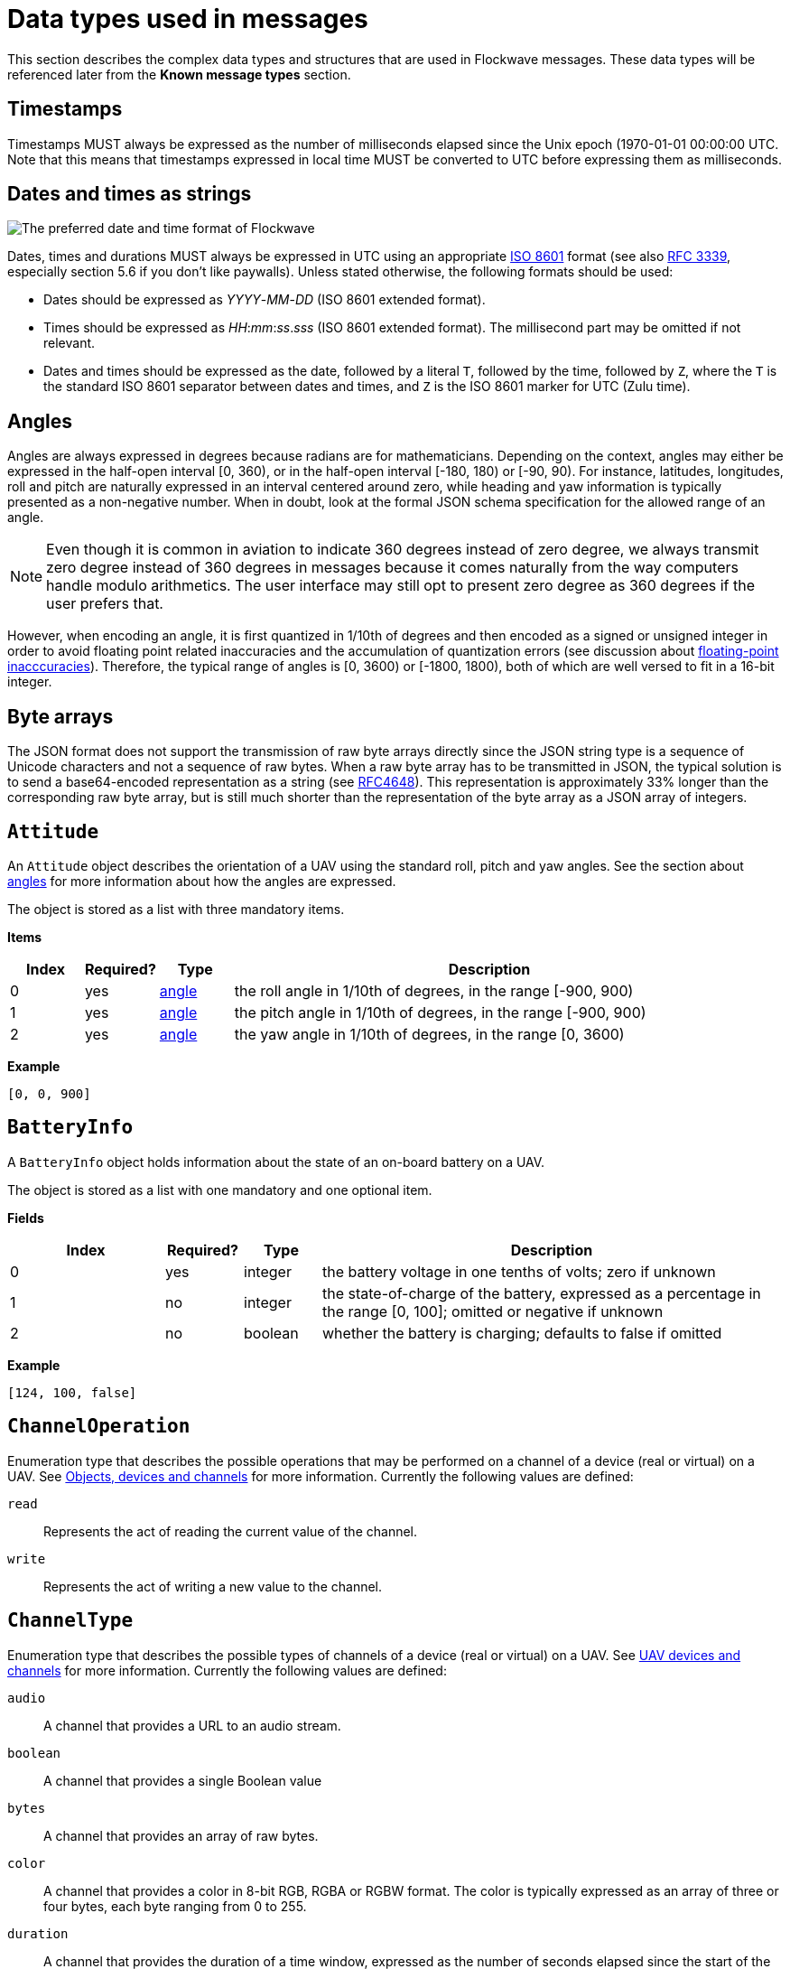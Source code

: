 = Data types used in messages

This section describes the complex data types and structures that are
used in Flockwave messages. These data types will be referenced later
from the *Known message types* section.

== Timestamps

Timestamps MUST always be expressed as the number of milliseconds elapsed since
the Unix epoch (1970-01-01 00:00:00 UTC. Note that this means that timestamps
expressed in local time MUST be converted to UTC before expressing them as milliseconds.

== Dates and times as strings

image:http://imgs.xkcd.com/comics/iso_8601.png[The preferred date and
time format of Flockwave]

Dates, times and durations MUST always be expressed in UTC using an
appropriate http://www.iso.org/iso/home/standards/iso8601.htm[ISO 8601]
format (see also https://tools.ietf.org/html/rfc3339[RFC 3339],
especially section 5.6 if you don’t like paywalls). Unless stated
otherwise, the following formats should be used:

* Dates should be expressed as _YYYY_-_MM_-_DD_ (ISO 8601 extended
format).
* Times should be expressed as __HH__:__mm__:__ss__.__sss__ (ISO 8601 extended
format). The millisecond part may be omitted if not relevant.
* Dates and times should be expressed as the date, followed by a literal
`T`, followed by the time, followed by `Z`, where the `T` is the
standard ISO 8601 separator between dates and times, and `Z` is the ISO
8601 marker for UTC (Zulu time).

== Angles

Angles are always expressed in degrees because radians are for
mathematicians. Depending on the context, angles may either be expressed
in the half-open interval [0, 360), or in the half-open interval [-180,
180) or [-90, 90). For instance, latitudes, longitudes, roll and pitch
are naturally expressed in an interval centered around zero, while
heading and yaw information is typically presented as a non-negative
number. When in doubt, look at the formal JSON schema specification for
the allowed range of an angle.

NOTE: Even though it is common in aviation to indicate 360 degrees
instead of zero degree, we always transmit zero degree instead of 360
degrees in messages because it comes naturally from the way computers
handle modulo arithmetics. The user interface may still opt to present
zero degree as 360 degrees if the user prefers that.

However, when encoding an angle, it is first quantized in 1/10th of degrees
and then encoded as a signed or unsigned integer in order to avoid floating
point related inaccuracies and the accumulation of quantization errors
(see discussion about xref:appendix/floating-point.adoc[floating-point
inacccuracies]). Therefore, the typical range of angles is [0, 3600) or
[-1800, 1800), both of which are well versed to fit in a 16-bit integer.

== Byte arrays

The JSON format does not support the transmission of raw byte arrays
directly since the JSON string type is a sequence of Unicode characters
and not a sequence of raw bytes. When a raw byte array has to be
transmitted in JSON, the typical solution is to send a base64-encoded
representation as a string (see
https://tools.ietf.org/html/rfc4648[RFC4648]). This representation is
approximately 33% longer than the corresponding raw byte array, but is
still much shorter than the representation of the byte array as a JSON
array of integers.

== `Attitude`

An `Attitude` object describes the orientation of a UAV using the
standard roll, pitch and yaw angles. See the section about
<<_angles,angles>> for more information about how the angles are
expressed.

The object is stored as a list with three mandatory items.

*Items*

[cols="1,1,1,7",options="header",]
|===
|Index | Required? |Type |Description
|0 |yes |<<_angles,angle>> |the roll angle in 1/10th of degrees, in the range
[-900, 900)

|1 |yes |<<_angles,angle>> |the pitch angle in 1/10th of degrees, in the
range [-900, 900)

|2 |yes |<<_angles,angle>> |the yaw angle in 1/10th of degrees, in the range
[0, 3600)
|===

*Example*

[source,json]
----
[0, 0, 900]
----

== `BatteryInfo`

A `BatteryInfo` object holds information about the state of an on-board
battery on a UAV.

The object is stored as a list with one mandatory and one optional item.

*Fields*

[cols="2,1,1,6",options="header",]
|===
|Index |Required? |Type |Description
|0 |yes |integer |the battery voltage in one tenths of volts; zero if unknown
|1 |no  |integer |the state-of-charge of the battery, expressed as a percentage
in the range [0, 100]; omitted or negative if unknown
|2 |no  |boolean |whether the battery is charging; defaults to false if omitted
|===

*Example*

[source,json]
----
[124, 100, false]
----

== `ChannelOperation`

Enumeration type that describes the possible operations that may be
performed on a channel of a device (real or virtual) on a UAV. See
xref:devices.adoc[Objects, devices and channels] for more information.
Currently the following values are defined:

`read`:: Represents the act of reading the current value of the
channel.

`write`:: Represents the act of writing a new value to the channel.

== `ChannelType`

Enumeration type that describes the possible types of channels of a
device (real or virtual) on a UAV. See xref:devices.adoc[UAV devices and
channels] for more information. Currently the following values are
defined:

`audio`:: A channel that provides a URL to an audio stream.

`boolean`:: A channel that provides a single Boolean value

`bytes`:: A channel that provides an array of raw bytes.

`color`:: A channel that provides a color in 8-bit RGB, RGBA or RGBW
format. The color is typically expressed as an array of three or four
bytes, each byte ranging from 0 to 255.

`duration`:: A channel that provides the duration of a time window,
expressed as the number of seconds elapsed since the start of the time
window. Fractional seconds are allowed.

`number`:: A channel that provides a single double-precision
floating-point number.

`object`:: A channel that provides a complex JSON object.

`string`:: A channel that provides a UTF-8 encoded string.

`time`:: A channel that provides a time instant, expressed as the
number of seconds elapsed since the UNIX epoch in UTC. Fractional
seconds are allowed.

`video`:: A channel that provides a URL to a video stream.

== `ClockEpoch`

A `ClockEpoch` object describes the epoch of a clock or timer that the
Flockwave server manages. It is either a numeric <<_timestamps,timestamp>>,
a <<_dates_and_times_as_strings_as_strings,datetime>> string or one of the
following string values:

`unix`:: The UNIX epoch, i.e. midnight on 1 Jan 1970 UTC.

[#clock-info]
== `ClockInfo`

A `ClockInfo` object describes the current state of a clock or timer
that the Flockwave server manages (e.g., a clock that reports the local
time, the GPS time or a MIDI timecode coming from an external MIDI
device connected to the server).

*Fields*

[width="100%",cols="15%,10%,25%,50%",options="header",]
|===
|Name |Required? |Type |Description
|id |yes |string |the unique identifier of the clock

|epoch |no |<<_clockepoch,ClockEpoch>> |the epoch from which the
current timestamp of the clock is to be measured, if that makes sense
for the clock. When the epoch is omitted, the clock is assumed to be
ticking since an unspecified instant in the past.

|retrievedAt |yes |<<_timestamps,timestamp>> |the time according
to the internal clock server when the state of the clock was retrieved.
If the internal clock of the server and the client is synchronized, this
can be used by the client to compensate for the time it takes for the
server to transmit the clock status message to the client.

|running |yes |boolean |whether the clock is running at the moment

|ticksPerSecond |no |float |the number of clock ticks per second. Must
be larger than zero. When omitted, it is assumed to be equal to 1.

|ticks |yes |float |the number of ticks that have elapsed on the clock
|===

*Example*

[source,json]
----
{
    "id": "mtc",
    "ticks": 4221,
    "retrievedAt": 1462890801000,
    "ticksPerSecond": 30,
    "running": true
}
----

[#colorrgb565]
== `ColorRGB565`

A `ColorRGB565` object is essentially a single integer in the range 0 to 65535
such that the most significant 5 bits encode the red component of an RGB color,
the least significant 5 bits encode the blue component, and the remaining 6
bits in the middle encode the green component. This data type is used when some
color information has to be transmitted in a way that does not occupy too much
space in the message, assuming that the exact color is not too important as
there is some quantization error when converting a 24-bit RGB color into
RGB565 representation.

== `CommandExecutionStatus`

A `CommandExecutionStatus` object describes the execution status of a
command that was relayed from a client to a UAV by the server.

*Fields*

[width="100%",cols="15%,10%,25%,50%",options="header",]
|===
|Name |Required? |Type |Description
|sent |yes |<<_timestamps,timestamp>> |time when the command
request was sent to the UAV

|acknowledged |no |<<_timestamps,timestamp>> |time when the UAV
acknowledged the receipt of the request (explicitly or implicitly,
i.e. by sending a status update or a response)

|updated |no |<<_timestamps,timestamp>> |time when the UAV updated
the progress of the request (explicitly or implicitly, i.e. by sending
the completed response)

|finished |no |<<_timestamps,timestamp>> |time when the final
response was fully received by the server

|progress |no |float |the progress of the execution of the command,
expressed as an integer value between 0 and 100 (inclusive)
|===

*Example*

[source,json]
----
{
    "sent": 1459670842000,
    "acknowledged": 1459670842471,
    "updated": 1459670842811,
    "progress": 80,
}
----

[#command-response]
== `CommandResponse`

A `CommandResponse` object stores the response given by a particular UAV
to a command sent to it using an `OBJ-CMD` request, along with a type
annotation that tells the receiver how the response should be
interpreted.

Currently the protocol defines the following response types:

`plain`:: Plain text response that should be formatted on the receiver
side as is. The receiver side is allowed to use a variable-width font and it
can also perform additional formatting or word wrapping on the text if needed.

`preformatted`:: Preformatted response that should be printed on the receiver
end with a fixed-width font. Newlines and tabulation should also be preserved
on the receiver end if possible.

`markdown`:: Markdown-formatted text response that should be
interpreted by a Markdown processor before it is displayed to the
user.

Additional response types may be defined by the user as needed.

*Example*

[source,json]
----
{
    "type": "markdown",
    "data": "# Heading\n\nHello world!"
}
----

== `ConnectionInfo`

A `ConnectionInfo` object describes the purpose and current state of a
connection that the Flockwave server manages (e.g., a radio link or a
DGPS stream).

*Fields*

[width="100%",cols="15%,10%,25%,50%",options="header",]
|===
|Name |Required? |Type |Description
|id |yes |string |the unique identifier of the connection

|purpose |yes |<<_connectionpurpose,ConnectionPurpose>> |the purpose
of the connection (i.e. what sort of data it provides)

|description |no |string |human-readable description of the connection

|status |yes |<<_connectionstatus,ConnectionStatus>> |the current
status of the connection

|timestamp |no |<<_timestamps,timestamp>> |time when the last
packet was received from the connection, or if it is not available, the
time when the connection changed status the last time
|===

*Example*

[source,json]
----
{
    "id": "xbee",
    "purpose": "uavRadioLink",
    "description": "Upstream XBee radio link",
    "status": "connected",
    "timestamp": 1449562061000
}
----

== `ConnectionPurpose`

Enumeration type that describes the purpose of a connection. Currently
the following values are defined:

`debug`:: A connection that is meant for debugging purposes only.

`dgps`:: A connection whose purpose is to receive DGPS or RTK correction
packets from an external stream (e.g., an NTRIP data source or a
serial link to an RTK base station).

`dock`:: A connection that provides information about the status of a
docking station.

`gps`:: A connection that receives data from a GPS device.

`time`:: A connection whose purpose is to connect to a service or
device that provides time-related information. Examples are connections
to an NTP server or a MIDI timecode provider.

`uavRadioLink`:: A connection whose purpose is to receive status
information from UAVs and/or send commands to them.

`other`:: A connection whose purpose does not fit into the above
categories. It is advised to use a human-readable description for these
connections.

== `ConnectionStatus`

Enumeration type that describes the possible states of a connection. A
connection may be in exactly one of the following five states at any
time:

`disconnected`:: The connection is not alive and no connection attempt
is currently in progress.

`connecting`:: The connection is not alive yet, but a connection or
reconnection attempt is currently in progress.

`connected`:: The connection is alive.

`disconnecting`:: The connection is not alive any more, but it has not
been properly shut down yet.

`unknown`:: The status of the connection is unknown (typically because
we have received no status information from the connection yet).

The value of a field of type `ConnectionStatus` is always a string with
one of the five values above.

== `DeviceClass`

Enumeration type that describes the possible classes (i.e. types) of
devices in a device tree. Device classes may be used by user interfaces
talking to a Flockwave server to provide some feedback to the user about
the type of a device (e.g., it could show batteries with a different
icon). Currently the following values are registered:

`accelerometer`:: The device is an accelerometer.

`actuator`:: The device is a generic actuator that cannot be
categorised more precisely into any of the other classes.

`altimeter`:: The device is an altimeter (e.g., pressure sensor, radar
altimeter, sonic altimeter).

`battery`:: The device is a battery.

`camera`:: The device is a camera (consumer-grade, infrared, security
camera or anything else).

`cpu`:: The device is the CPU on the UAV (or on its companion computer).

`cpuCore`:: The device is one particular CPU core of the CPU of a UAV.

`gps`:: The device is a GPS receiver.

`group`:: The device represents a logical grouping of other devices.
For instance, the rotors of a UAV may be grouped in a `rotor` group.

`gyroscope`:: The device is a gyroscope.

`led`:: The device is a single LED or a LED strip.

`magnetometer`:: The device is a magnetometer.

`microphone`:: The device is a microphone.

`misc`:: The device does not fall into any of the predefined device
classes.

`pyro`:: The device is a pyrotechnic device (e.g., firework launcher
board).

`radio`:: The device is a radio receiver or transmitter (e.g., an XBee
radio).

`rc`:: The device is an RC receiver.

`rotor`:: The device is a rotor.

`sensor`:: The device is a generic sensor that cannot be categorised
more precisely into any of the other classes.

`speaker`:: The device is a speaker.

== `DeviceTreeNode`

This type represents a single node of the device tree. The node may
represent a UAV or any other top-level object that has a unique ID, an
onboard (real or virtual) device of an object, or a channel of a device.
(See xref:devices.adoc[Objects, devices and channels] for more details).

*Fields*

[width="100%",cols="15%,10%,25%,50%",options="header",]
|===
|Name |Required? |Type |Description
|type |yes |<<_devicetreenodetype,`DeviceTreeNodeType`>> |The type of
the node

|subType |no |<<_channeltype,`ChannelType`>> |The type of the channel
if the node is a channel node. This field is required for channel nodes
and forbidden for other types of nodes.

|class |no |<<_deviceclass,`DeviceClass`>> |The type of the device
that this node represents. This field is optional for device nodes and
forbidden for other types of nodes. Its value may be used by Flockwave
clients to represent the device in a different way on the UI or to hide
certain types of devices.

|children |no |object of <<_evicetreenode,`DeviceTreeNode`>> |Object
mapping names of child nodes to their descriptions

|operations |no |list of <<_channeloperation,`ChannelOperation`>> |The
list of operations supported by the channel. This field is required for
channel nodes and forbidden for other types of nodes.

|unit |no |string |The unit in which the value of the channel is
represented. This field is optional for channel nodes (typically makes
sense for numeric channels) and forbidden for other types of nodes.
|===

== `DeviceTreeNodeType`

Enumeration type that describes the type of a device tree node (see
<<_devicetreenode,`DeviceTreeNode`>>. Currently the following values
are defined:

`root`:: This is the root node of the device tree. The node has no
parent by definition. The children of the root node must be nodes of
type `object`.

`object`:: This is a tree node that represents an object that is identified
by its ID in the server. The parent of an `object` node is always a `root`
node. The children of the object nodes must be nodes of type `device`.

`device`:: This is a tree node that represents a device of an object, or a
sub-device of another device. The parent of a `device` node is either a
`uav` node or another `device` node.

`channel`:: This is a tree node that represents a channel of a device.
The parent of a `channel` node is always a `device` node.

== `DockStatusInfo`

Monolithic object containing general status information about a single
docking station.

*Fields*

[width="100%",cols="15%,10%,25%,50%",options="header",]
|===
|Name |Required? |Type |Description
|id |yes |string |The unique identifier of the docking station

|position |yes |<<_gpscoordinate,GPSCoordinate>> |The position of the
docking station

|timestamp |yes |<<_timestamps,timestamp>> |Time when the last
status update was received from the docking station
|===

*Example*

[source,json]
----
{
    "id": "base",
    "position": {
        "lat": 519976597,
        "lon": -7406863,
        "amsl": 93765
    },
    "timestamp": 1449562661000
}
----

== `ErrorList`

This type is simply an array of numbers, where each number represents a
possible error condition. See xref:errors.adoc[Error codes] for a
detailed listing of all the error codes that are currently defined in
the Flockwave protocol.

== `FlightMode`

Enumeration type that describes the typical flight modes of a UAV. The list of
values presented here are not exhaustive; UAVs may use additional flight mode
constants if none of the modes below are suitable to describe the flight mode.
Currently the following values have pre-defined meanings, mostly modelled
after the common flight modes in ArduPilot:

`acro`:: Acro mode; the pilot is controlling the attitude of the UAV directly
and there is no self-leveling.

`alt`:: Altitude hold mode; in the absence of any input, the UAV attempts to
hold its altitude and self-levels the roll and pitch angles.

`auto`:: Automatic mode; the UAV is executing an unspecified autonomous control
algorithm that requires no human intervention.

`circle`:: The UAV is circling around a pre-defined point of interest.

`flow`:: The UAV is attempting to hold its position using an optical flow
sensor.

`follow`:: The UAV is following another device.

`guided`:: The UAV is controlled by an external companion computer.

`land`:: The UAV is attempting an unsupervised landing.

`loiter`:: The UAV holds its altitude and position, using GPS for movements. The
pilot controls the velocities along the axes.

`mission`:: The UAV is following a preprogrammed mission.

`other`:: The UAV is in a control mode that cannot be covered by any of the modes
outlined here.

`pos`:: The UAV holds its altitude and position, using GPS for movements. THe
pilot controls the roll and pitch angles when the sticks are not centered.

`precland`:: The UAV is executing a precision landing maneuver, typically aided
by an external beacon, sensor or other guidance method.

`rth`:: The UAV is returning to its home position autonomously, optinally landing
when the home position is reached.

`simple`:: The UAV is in a simplified control mode.

`stab`:: Stabilization mode; roll and pitch axes are self-leveled, but
the altitude is not controlled.

`takeoff`:: The UAV is executing an autonomous takeoff algorithm.

`unknown`:: The UAV is in an unknown control mode.

== `GPSCoordinate`

This type represents a coordinate given by a GPS in the usual
"latitude, longitude, altitude above mean sea level, altitude above
ground level" format using the WGS84 reference system.

Latitude and longitude should be specified with at least seven digits'
precision if possible. (More than seven digits is usually not necessary
because consumer GPS receivers are not that accurate). To avoid floating point
inaccuracies, latitudes and longitudes are stored in 10^-7^ degrees, and altitudes
are stored in millimeters as integers.

The object is stored as a list with four items. The third and fourth items
(AMSL and AGL) may be null if they are not known. Trailing nulls may be omitted.

*Items*

[cols="1,1,1,7",options="header",]
|===
|Index |Required? |Type |Description
|0 |yes |float |The latitude, in 10^-7^ degrees, in the range [-90 × 10^7^, 90 × 10^7^)
|1 |yes |float |The longitude, in 10^-7^ degrees, in the range [-180 × 10^7^,180 × 10^7^)
|2 |no |float |The altitude, in millimeters, above mean sea level
|3 |no |float |The altitude, in millimeters, above ground level
|===

*Example*

[source,json]
----
[519976597, -7406863, 93765]
----

== `GPSFix`

This type represents a short summary of the current GPS fix achieved by a UAV.
The value is a list consisting of one or two items. The first item of the list
represents the type of the GPS fix according to the following table:

[cols="1,9",options="header",]
|===
|Value |Description
|0 |The UAV does not have a GPS.
|1 |The UAV has a GPS but there is no GPS fix yet.
|2 |2D GPS fix.
|3 |3D GPS fix.
|4 |3D GPS fix augmented with DGPS/SBAS or similar.
|5 |3D RTK float solution.
|6 |3D RTK fixed solution.
|7 |Static position, known in advance.
|===

The second item of the list is optional and it may contain the number of GPS
satellites that were used in the calculation.

== `LogMessage`

This type represents a single log message that is sent from the server to the
client, intended for human consumption.

The log message may originate from the server itself, or it may be relayed by
the server from one of the objects (UAVs, docks, weather stations etc) that
the server manages.

*Items*

[cols="1,1,1,7",options="header",]
|===
|Index |Required? |Type |Description
|`severity` |no |xref:types.adoc#_severity[`Severity`] |The severity level of the message; defaults to `"info"`
|`sender` |no |string |The ID of the object that sent the message if the server is relaying it; omitted if the server generated the message on its own
|`message` |yes |string |The message to send to the client
|`timestamp` |no |<<_timestamps,timestamp>> |Time when the message was generated or received by the server; may be omitted if not relevant
|===

*Example*

[source,json]
----
{
    "severity": "info",
    "message": "Free cookies in the lobby!"
}
----

== `ObjectType`

Enumeration type that describes the possible object types that the server
knows about. See xref:devices.adoc[Objects, devices and channels] for more
information.

Currently the following values are defined:

`beacon`:: A beacon on the ground or in the air. May also be used for waypoints
that do not have a physical presence.

`dock`:: A docking station.

`other`:: Other object type, not listed here.

`uav`:: An unmanned aerial vehicle.

`weatherStation`:: A weather station.

Values not listed here should also be accepted by the server. If the server
does not know a particular object type, it should simply return an empty list
when the user queries about objects of an unknown type. This allows server
extensions to register custom object types later on.

== `PositionXYZ`

This type represents the position of an airborne object (typically a
UAV) in a local (flat-Earth) right-handed XYZ coordinate system. The origin of
the coordinate system and the orientation of its X axis is typically specific
to the UAV. The Z axis points upwards.

The object is stored as a list with three mandatory items.

*Fields*

[cols="1,1,1,7",options="header",]
|===
|Index |Required? |Type |Description
|0 |yes |number |The X component of the position vector, in mm
|1 |yes |number |The Y component of the position vector, in mm
|2 |yes |number |The Z component of the position vector, in mm
|===

*Example*

[source,json]
----
[2000, 2000, 1000]
----

== `PreflightCheckInfo`

Monolithic object containing information about the preflight checklist of a UAV.

*Fields*

[width="100%",cols="15%,10%,25%,50%",options="header",]
|===
|Name |Required? |Type |Description
|result |yes |<<_preflightcheckresult,PreflightCheckResult>> |The result of the preflight check

|items |yes |array of <<_preflightcheckitem,PreflightCheckItem>> |List of preflight check items,
containing information aobut the individual checks that were performed onboard
and the corresponding results.

|message |no |string |Custom message to show next to the result of the preflight
check, containing even more details (if applicable).

|===

*Example*

[source,json]
----
{
    "message": "Compass inconsistency",
    "result": "failure",
    "items": [{
        "id": "compass",
        "label": "Compass",
        "result": "failure",
        "message": "Compass inconsistency detected"
    }, {
        "id": "imu",
        "label": "IMU",
        "result": "pass",
        "message": "IMU subsystem healthy"
    }, {
        "id": "gps",
        "label": "GPS",
        "result": "pass",
        "message": "3D GPS fix"
    }, {
        "id": "Home",
        "label": "Home position",
        "result": "warning",
        "message": "Home position not set yet"
    }]
}
----

== `PreflightCheckItem`

Object containing information about a single item in a preflight checklist.

*Fields*

[width="100%",cols="15%,10%,25%,50%",options="header",]
|===
|Name |Required? |Type |Description
|id |yes |string |The unique identifier of the preflight check item

|label |no |string |A custom label to show next to the preflight check item on user interfaces showing the checklist

|result |yes |<<_preflightcheckresult,PreflightCheckResult>> |The result of the preflight checklist item

|message |no |string |Custom message to show next to the result of the preflight
check item, containing more details (if applicable).

|===

*Example*

[source,json]
----
{
    "id": "compass",
    "label": "Compass",
    "result": "failure",
    "message": "Compass inconsistency detected"
}
----

== `PreflightCheckResult`

Enumeration type that describes the possible results of an item on a preflight
checklist, or the preflight check as a whole. Currently the following values are
defined:

`off`:: The preflight check is disabled.

`pass`:: The preflight check passed.

`warning`:: There were some issues during the preflight checks; this does not
prevent a takeoff but should be investigated later. It may also indicate a
temporary issue that is likely to resolve itself on its own.

`running`:: The preflight check is in progress and there is no conclusive result
yet.

`softFailure`:: The preflight check failed, but it is likely that it will pass
soon without any further operator intervention.

`failure`:: The preflight check failed and it will not pass soon without
operator intervention.

`error`:: There was an error during the preflight check that prevented the check
from reaching a conclusive result. This is usually indicative of a failure in
the code or firmware of the UAV.


== `Severity`

Enumeration type that describes the severity level of a human-readable message
that the server sends to the client.

Currently the following values are defined:

`debug`:: Debug messages that are of interest to developers only.

`info`:: Informational messages.

`warning`:: Warning messages.

`error`:: Error messages.

`critical`:: Critical errors that require immediate attention.


== `TransportOptions`

Object describing how a particular message should be delivered to a target UAV
if multiple communication channels are available.

This data type is supported by some of the `UAV-...` commands to allow the
sender to specify its preference about how the message should be delivered to
the UAVs. In particular, the transport options let the server know which
communication channel the server should use if the UAVs are reachable over
multiple communication channels (primary and secondary ones), and whether the
server is allowed to use a broadcast message instead of addressing all the
targeted UAVs one by one. THe broadcasting option should be used only if the
sender is certain that it is safe to target all UAVs with the particular
`UAV-...` message.

UAVs MAY NOT respect the transport options specified by the sender, but
implementations should try to satisfy the preferences of the caller on a
best-effort basis.

*Fields*

[width="100%",cols="15%,10%,25%,50%",options="header",]
|===
|Name |Required? |Type |Description
|channel |no |integer |Index of the communication channel to use if there are
multiple channels over which the UAV can be reached. Zero means the primary
channel, 1 means the first backup channel and so on. Defaults to zero if omitted.

|broadcast |no |boolean |Whether the sender allows the server to use a broadcast
message to reach all UAVs in range. Defaults to false if omitted.
|===

*Example*

[source,json]
----
{
    "channel": 1,
    "broadcast": true
}
----

The example above means that the first backup channel should be used and that
broadcasting is allowed.


== `UAVStatusInfo`

Monolithic object containing general status information about a single
UAV.

*Fields*

[width="100%",cols="15%,10%,25%,50%",options="header",]
|===
|Name |Required? |Type |Description
|id |yes |string |The unique identifier of the UAV

|mode |no |string |The flight mode of the UAV. Several values have pre-defined
meanings; see <<_flightmode,FlightMode>> for these pre-defined values.

|position |no |<<_gpscoordinate,GPSCoordinate>> |The position of the
UAV, in GPS coordinates

|positionXYZ |no |<<_positionxyz,PositionXYZ>> |The position of the
UAV, in a local right-handed flat Earth coordinate system

|gps |no |<<_gpsfix,GPSFix>> |Basic information about the GPS fix of the UAV

|heading |no |<<_angles,angle>> |The heading of the UAV, i.e. the
direction the UAV is pointing, projected to the local tangent plane, if
known.

|attitude |no |<<_attitude,Attitude>> |The attitude of the UAV.

|velocity |no |<<_velocityned,VelocityNED>> |The velocity of the UAV,
expressed in the NED (North, East, Down) coordinate system.

|velocityXYZ |no |<<_velocityXYZ,VelocityXYZ>> |The velocity of the
UAV, in a local right-handed flat Earth coordinate system

|timestamp |yes |<<_timestamps,timestamp>> |Time when the last
status update was received from the UAV

|battery |no |<<_batteryinfo,BatteryInfo>> |Information about the
state of the battery on the UAV.

|light |no |<<_colorrgb565,ColorRGB565>> |Information about the
color of the light attached to the UAV, assuming that it has a primary light.

|errors |no |<<_errorlist,ErrorList>> |The list of error codes
currently applicable for the UAV. When omitted, it means that there are
no errors.

|debug |no |<<_byte_arrays,byte array>> |Debug information provided by
the algorithm running on the UAV (if applicable).
|===

*Example*

[source,json]
----
{
    "id": "17",
    "mode": "pos",
    "position": [519976597, -7406863, 93765],
    "positionXYZ": [0, 0, 0],
    "gps": [3, 17],
    "heading": 900,
    "attitude": [0, 0, 900],
    "velocity": [2000, 2000, -1000],
    "velocityXYZ": [2000, 2000, 1000],
    "timestamp": 1449562661000,
    "debug": "MEJBRENBRkU=",
    "light": 2016,
    "errors": [42]
}
----

The debug information in the above example is then decoded to `0BADCAFE`
using base64.

== `VelocityNED`

This type represents the velocity of an airborne object (typically a
UAV) in the NED coordinate system (also called local tangent plane). The
default unit for the components is mm/s (millimeters per second). For
instance, a UAV moving northeast with ~2.82 m/s (2.82 = sqrt(8)) while
ascending with 1 m/s is expressed by a velocity vector where north=2000,
east=2000 and down=-1000.

The object is stored as a list with three mandatory items.

*Fields*

[cols="1,1,1,7",options="header",]
|===
|Index |Required? |Type |Description
|0 |yes |number |The "north" component of the velocity vector, in mm/s
|1 |yes |number |The "east" component of the velocity vector, in mm/s
|2 |yes |number |The "down" component of the velocity vector, in mm/s
|===

*Example*

[source,json]
----
[2000, 2000, -1000]
----

== `VelocityXYZ`

This type represents the velocity of an airborne object (typically a
UAV) in a local (flat-Earth) right-handed XYZ coordinate system. The origin of
the coordinate system and the orientation of its X axis is typically specific
to the UAV. The Z axis points upwards.

The object is stored as a list with three mandatory items.

*Fields*

[cols="1,1,1,7",options="header",]
|===
|Index |Required? |Type |Description
|0 |yes |number |The X component of the velocity vector, in mm/s
|1 |yes |number |The Y component of the velocity vector, in mm/s
|2 |yes |number |The Z component of the velocity vector, in mm/s
|===

*Example*

[source,json]
----
[2000, 2000, 1000]
----

